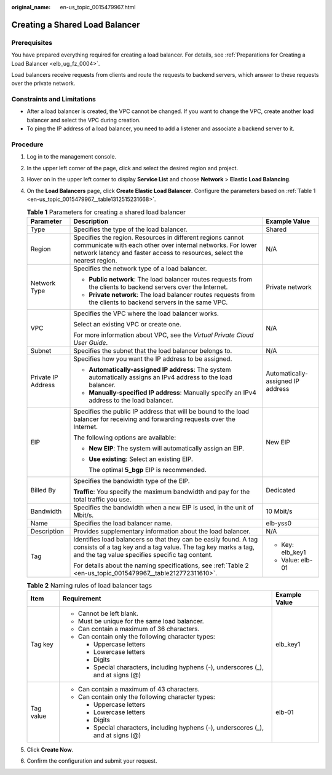 :original_name: en-us_topic_0015479967.html

.. _en-us_topic_0015479967:

Creating a Shared Load Balancer
===============================

Prerequisites
-------------

You have prepared everything required for creating a load balancer. For details, see :ref:`Preparations for Creating a Load Balancer <elb_ug_fz_0004>`.

Load balancers receive requests from clients and route the requests to backend servers, which answer to these requests over the private network.

Constraints and Limitations
---------------------------

-  After a load balancer is created, the VPC cannot be changed. If you want to change the VPC, create another load balancer and select the VPC during creation.
-  To ping the IP address of a load balancer, you need to add a listener and associate a backend server to it.

Procedure
---------

#. Log in to the management console.

#. In the upper left corner of the page, click |image1| and select the desired region and project.

#. Hover on |image2| in the upper left corner to display **Service List** and choose **Network** > **Elastic Load Balancing**.

#. On the **Load Balancers** page, click **Create Elastic Load Balancer**. Configure the parameters based on :ref:`Table 1 <en-us_topic_0015479967__table1312515231668>`.

   .. _en-us_topic_0015479967__table1312515231668:

   .. table:: **Table 1** Parameters for creating a shared load balancer

      +-----------------------+------------------------------------------------------------------------------------------------------------------------------------------------------------------------------------------------------+-----------------------------------+
      | Parameter             | Description                                                                                                                                                                                          | Example Value                     |
      +=======================+======================================================================================================================================================================================================+===================================+
      | Type                  | Specifies the type of the load balancer.                                                                                                                                                             | Shared                            |
      +-----------------------+------------------------------------------------------------------------------------------------------------------------------------------------------------------------------------------------------+-----------------------------------+
      | Region                | Specifies the region. Resources in different regions cannot communicate with each other over internal networks. For lower network latency and faster access to resources, select the nearest region. | N/A                               |
      +-----------------------+------------------------------------------------------------------------------------------------------------------------------------------------------------------------------------------------------+-----------------------------------+
      | Network Type          | Specifies the network type of a load balancer.                                                                                                                                                       | Private network                   |
      |                       |                                                                                                                                                                                                      |                                   |
      |                       | -  **Public network**: The load balancer routes requests from the clients to backend servers over the Internet.                                                                                      |                                   |
      |                       | -  **Private network**: The load balancer routes requests from the clients to backend servers in the same VPC.                                                                                       |                                   |
      +-----------------------+------------------------------------------------------------------------------------------------------------------------------------------------------------------------------------------------------+-----------------------------------+
      | VPC                   | Specifies the VPC where the load balancer works.                                                                                                                                                     | N/A                               |
      |                       |                                                                                                                                                                                                      |                                   |
      |                       | Select an existing VPC or create one.                                                                                                                                                                |                                   |
      |                       |                                                                                                                                                                                                      |                                   |
      |                       | For more information about VPC, see the *Virtual Private Cloud User Guide*.                                                                                                                          |                                   |
      +-----------------------+------------------------------------------------------------------------------------------------------------------------------------------------------------------------------------------------------+-----------------------------------+
      | Subnet                | Specifies the subnet that the load balancer belongs to.                                                                                                                                              | N/A                               |
      +-----------------------+------------------------------------------------------------------------------------------------------------------------------------------------------------------------------------------------------+-----------------------------------+
      | Private IP Address    | Specifies how you want the IP address to be assigned.                                                                                                                                                | Automatically-assigned IP address |
      |                       |                                                                                                                                                                                                      |                                   |
      |                       | -  **Automatically-assigned IP address**: The system automatically assigns an IPv4 address to the load balancer.                                                                                     |                                   |
      |                       | -  **Manually-specified IP address**: Manually specify an IPv4 address to the load balancer.                                                                                                         |                                   |
      +-----------------------+------------------------------------------------------------------------------------------------------------------------------------------------------------------------------------------------------+-----------------------------------+
      | EIP                   | Specifies the public IP address that will be bound to the load balancer for receiving and forwarding requests over the Internet.                                                                     | New EIP                           |
      |                       |                                                                                                                                                                                                      |                                   |
      |                       | The following options are available:                                                                                                                                                                 |                                   |
      |                       |                                                                                                                                                                                                      |                                   |
      |                       | -  **New EIP**: The system will automatically assign an EIP.                                                                                                                                         |                                   |
      |                       |                                                                                                                                                                                                      |                                   |
      |                       | -  **Use existing**: Select an existing EIP.                                                                                                                                                         |                                   |
      |                       |                                                                                                                                                                                                      |                                   |
      |                       |    The optimal **5_bgp** EIP is recommended.                                                                                                                                                         |                                   |
      +-----------------------+------------------------------------------------------------------------------------------------------------------------------------------------------------------------------------------------------+-----------------------------------+
      | Billed By             | Specifies the bandwidth type of the EIP.                                                                                                                                                             | Dedicated                         |
      |                       |                                                                                                                                                                                                      |                                   |
      |                       | **Traffic**: You specify the maximum bandwidth and pay for the total traffic you use.                                                                                                                |                                   |
      +-----------------------+------------------------------------------------------------------------------------------------------------------------------------------------------------------------------------------------------+-----------------------------------+
      | Bandwidth             | Specifies the bandwidth when a new EIP is used, in the unit of Mbit/s.                                                                                                                               | 10 Mbit/s                         |
      +-----------------------+------------------------------------------------------------------------------------------------------------------------------------------------------------------------------------------------------+-----------------------------------+
      | Name                  | Specifies the load balancer name.                                                                                                                                                                    | elb-yss0                          |
      +-----------------------+------------------------------------------------------------------------------------------------------------------------------------------------------------------------------------------------------+-----------------------------------+
      | Description           | Provides supplementary information about the load balancer.                                                                                                                                          | N/A                               |
      +-----------------------+------------------------------------------------------------------------------------------------------------------------------------------------------------------------------------------------------+-----------------------------------+
      | Tag                   | Identifies load balancers so that they can be easily found. A tag consists of a tag key and a tag value. The tag key marks a tag, and the tag value specifies specific tag content.                  | -  Key: elb_key1                  |
      |                       |                                                                                                                                                                                                      | -  Value: elb-01                  |
      |                       | For details about the naming specifications, see :ref:`Table 2 <en-us_topic_0015479967__table212772311610>`.                                                                                         |                                   |
      +-----------------------+------------------------------------------------------------------------------------------------------------------------------------------------------------------------------------------------------+-----------------------------------+

   .. _en-us_topic_0015479967__table212772311610:

   .. table:: **Table 2** Naming rules of load balancer tags

      +-----------------------+------------------------------------------------------------------------------------+-----------------------+
      | Item                  | Requirement                                                                        | Example Value         |
      +=======================+====================================================================================+=======================+
      | Tag key               | -  Cannot be left blank.                                                           | elb_key1              |
      |                       | -  Must be unique for the same load balancer.                                      |                       |
      |                       | -  Can contain a maximum of 36 characters.                                         |                       |
      |                       | -  Can contain only the following character types:                                 |                       |
      |                       |                                                                                    |                       |
      |                       |    -  Uppercase letters                                                            |                       |
      |                       |    -  Lowercase letters                                                            |                       |
      |                       |    -  Digits                                                                       |                       |
      |                       |    -  Special characters, including hyphens (-), underscores (_), and at signs (@) |                       |
      +-----------------------+------------------------------------------------------------------------------------+-----------------------+
      | Tag value             | -  Can contain a maximum of 43 characters.                                         | elb-01                |
      |                       | -  Can contain only the following character types:                                 |                       |
      |                       |                                                                                    |                       |
      |                       |    -  Uppercase letters                                                            |                       |
      |                       |    -  Lowercase letters                                                            |                       |
      |                       |    -  Digits                                                                       |                       |
      |                       |    -  Special characters, including hyphens (-), underscores (_), and at signs (@) |                       |
      +-----------------------+------------------------------------------------------------------------------------+-----------------------+

#. Click **Create Now**.

#. Confirm the configuration and submit your request.

.. |image1| image:: /_static/images/en-us_image_0000001211126503.png
.. |image2| image:: /_static/images/en-us_image_0000001417088430.png
